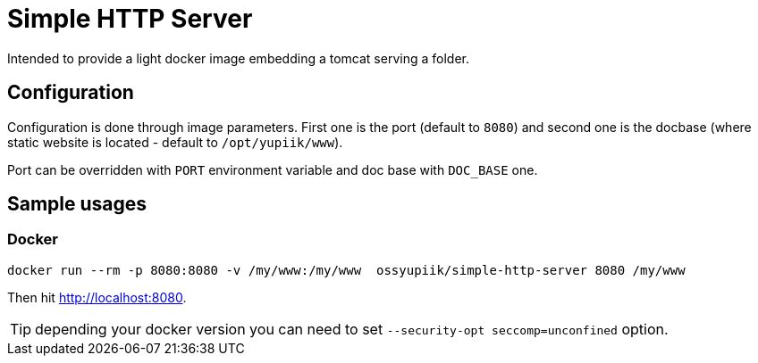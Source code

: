 = Simple HTTP Server

Intended to provide a light docker image embedding a tomcat serving a folder.

== Configuration

Configuration is done through image parameters.
First one is the port (default to `8080`) and second one is the docbase (where static website is located - default to `/opt/yupiik/www`).

Port can be overridden with `PORT` environment variable and doc base with `DOC_BASE` one.

== Sample usages

=== Docker

[source,bash]
----
docker run --rm -p 8080:8080 -v /my/www:/my/www  ossyupiik/simple-http-server 8080 /my/www
----

Then hit http://localhost:8080.

TIP: depending your docker version you can need to set `--security-opt seccomp=unconfined` option.
